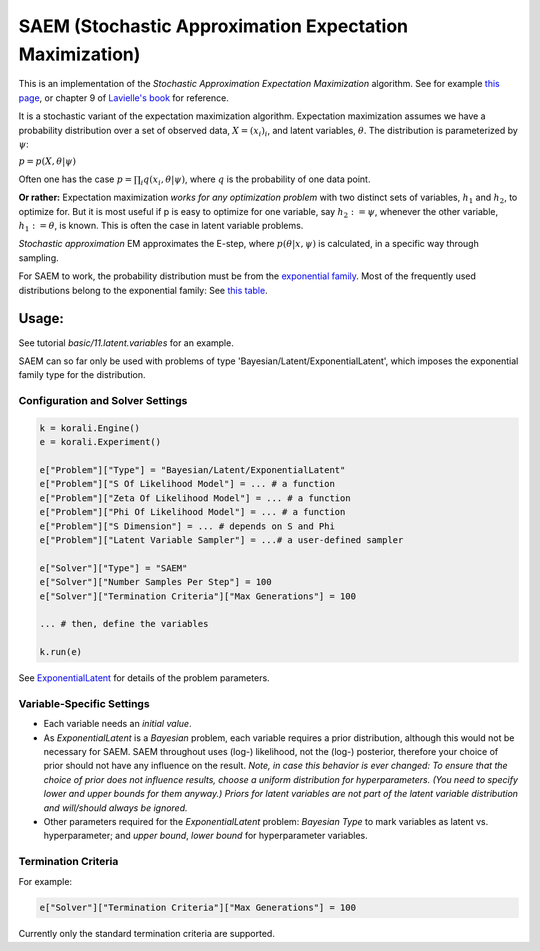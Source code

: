 
========================================================
SAEM (Stochastic Approximation Expectation Maximization)
========================================================



This is an implementation of the *Stochastic Approximation Expectation Maximization*
algorithm. See for example `this page <http://wiki.webpopix.org/index.php/The_SAEM_algorithm_for_estimating_population_parameters>`_,
or chapter 9 of `Lavielle's book <http://www.cmap.polytechnique.fr/~lavielle/book.html>`_ for reference.

It is a stochastic variant of the expectation maximization algorithm. Expectation maximization assumes we have a probability distribution over a set of observed data, :math:`X = (x_i)_i`, and latent variables, :math:`\theta`. The distribution is parameterized by :math:`\psi`:

:math:`p = p(X, \theta | \psi)`

Often one has the case :math:`p = \prod_i q(x_i, \theta | \psi)`, where :math:`q` is the probability of one data point.



**Or rather:** Expectation maximization *works for any optimization problem* with two distinct sets of variables, :math:`h_1` and :math:`h_2`, to optimize for. But it is most useful if p is easy to optimize for one variable, say :math:`h_2 := \psi`, whenever the other variable, :math:`h_1 := \theta`, is known. This is often the case in latent variable problems.



*Stochastic approximation* EM approximates the E-step, where :math:`p(\theta | x, \psi)` is calculated, in a specific way through sampling.



For SAEM to work, the probability distribution must be from the   `exponential family <https://en.wikipedia.org/wiki/Exponential_family>`_.
Most of the frequently used distributions belong to the exponential family: See `this table <https://en.wikipedia.org/wiki/Exponential_family#Table_of_distributions>`_.

Usage:
======
See tutorial `basic/11.latent.variables` for an example. 

SAEM can so far only be used with problems of type 'Bayesian/Latent/ExponentialLatent', which imposes the exponential family type for the distribution.

Configuration and Solver Settings
---------------------------------

.. code-block:: python

  
  k = korali.Engine()
  e = korali.Experiment()

  e["Problem"]["Type"] = "Bayesian/Latent/ExponentialLatent"
  e["Problem"]["S Of Likelihood Model"] = ... # a function
  e["Problem"]["Zeta Of Likelihood Model"] = ... # a function
  e["Problem"]["Phi Of Likelihood Model"] = ... # a function
  e["Problem"]["S Dimension"] = ... # depends on S and Phi
  e["Problem"]["Latent Variable Sampler"] = ...# a user-defined sampler
  
  e["Solver"]["Type"] = "SAEM"
  e["Solver"]["Number Samples Per Step"] = 100 
  e["Solver"]["Termination Criteria"]["Max Generations"] = 100

  ... # then, define the variables

  k.run(e)



See `ExponentialLatent <../../problem/bayesian/latent/exponentialLatent/README.rst>`_ for details of the problem parameters.

Variable-Specific Settings
--------------------------

- Each variable needs an `initial value`.

- As `ExponentialLatent` is a `Bayesian` problem, each variable requires a prior distribution, although this would not be necessary for SAEM. SAEM throughout uses (log-) likelihood, not the (log-) posterior, therefore your choice of prior should not have any influence on the result.
  *Note, in case this behavior is ever changed: To ensure that the choice of prior does not influence results, choose a uniform distribution for hyperparameters. (You need to specify lower and upper bounds for them anyway.) Priors for latent variables are not part of the latent variable distribution and will/should always be ignored.* 
- Other parameters required for the `ExponentialLatent` problem: `Bayesian Type` to mark variables as latent vs. hyperparameter; and `upper bound`, `lower bound` for hyperparameter variables.

Termination Criteria
--------------------

For example: 

.. code-block:: python

    e["Solver"]["Termination Criteria"]["Max Generations"] = 100


Currently only the standard termination criteria are supported. 